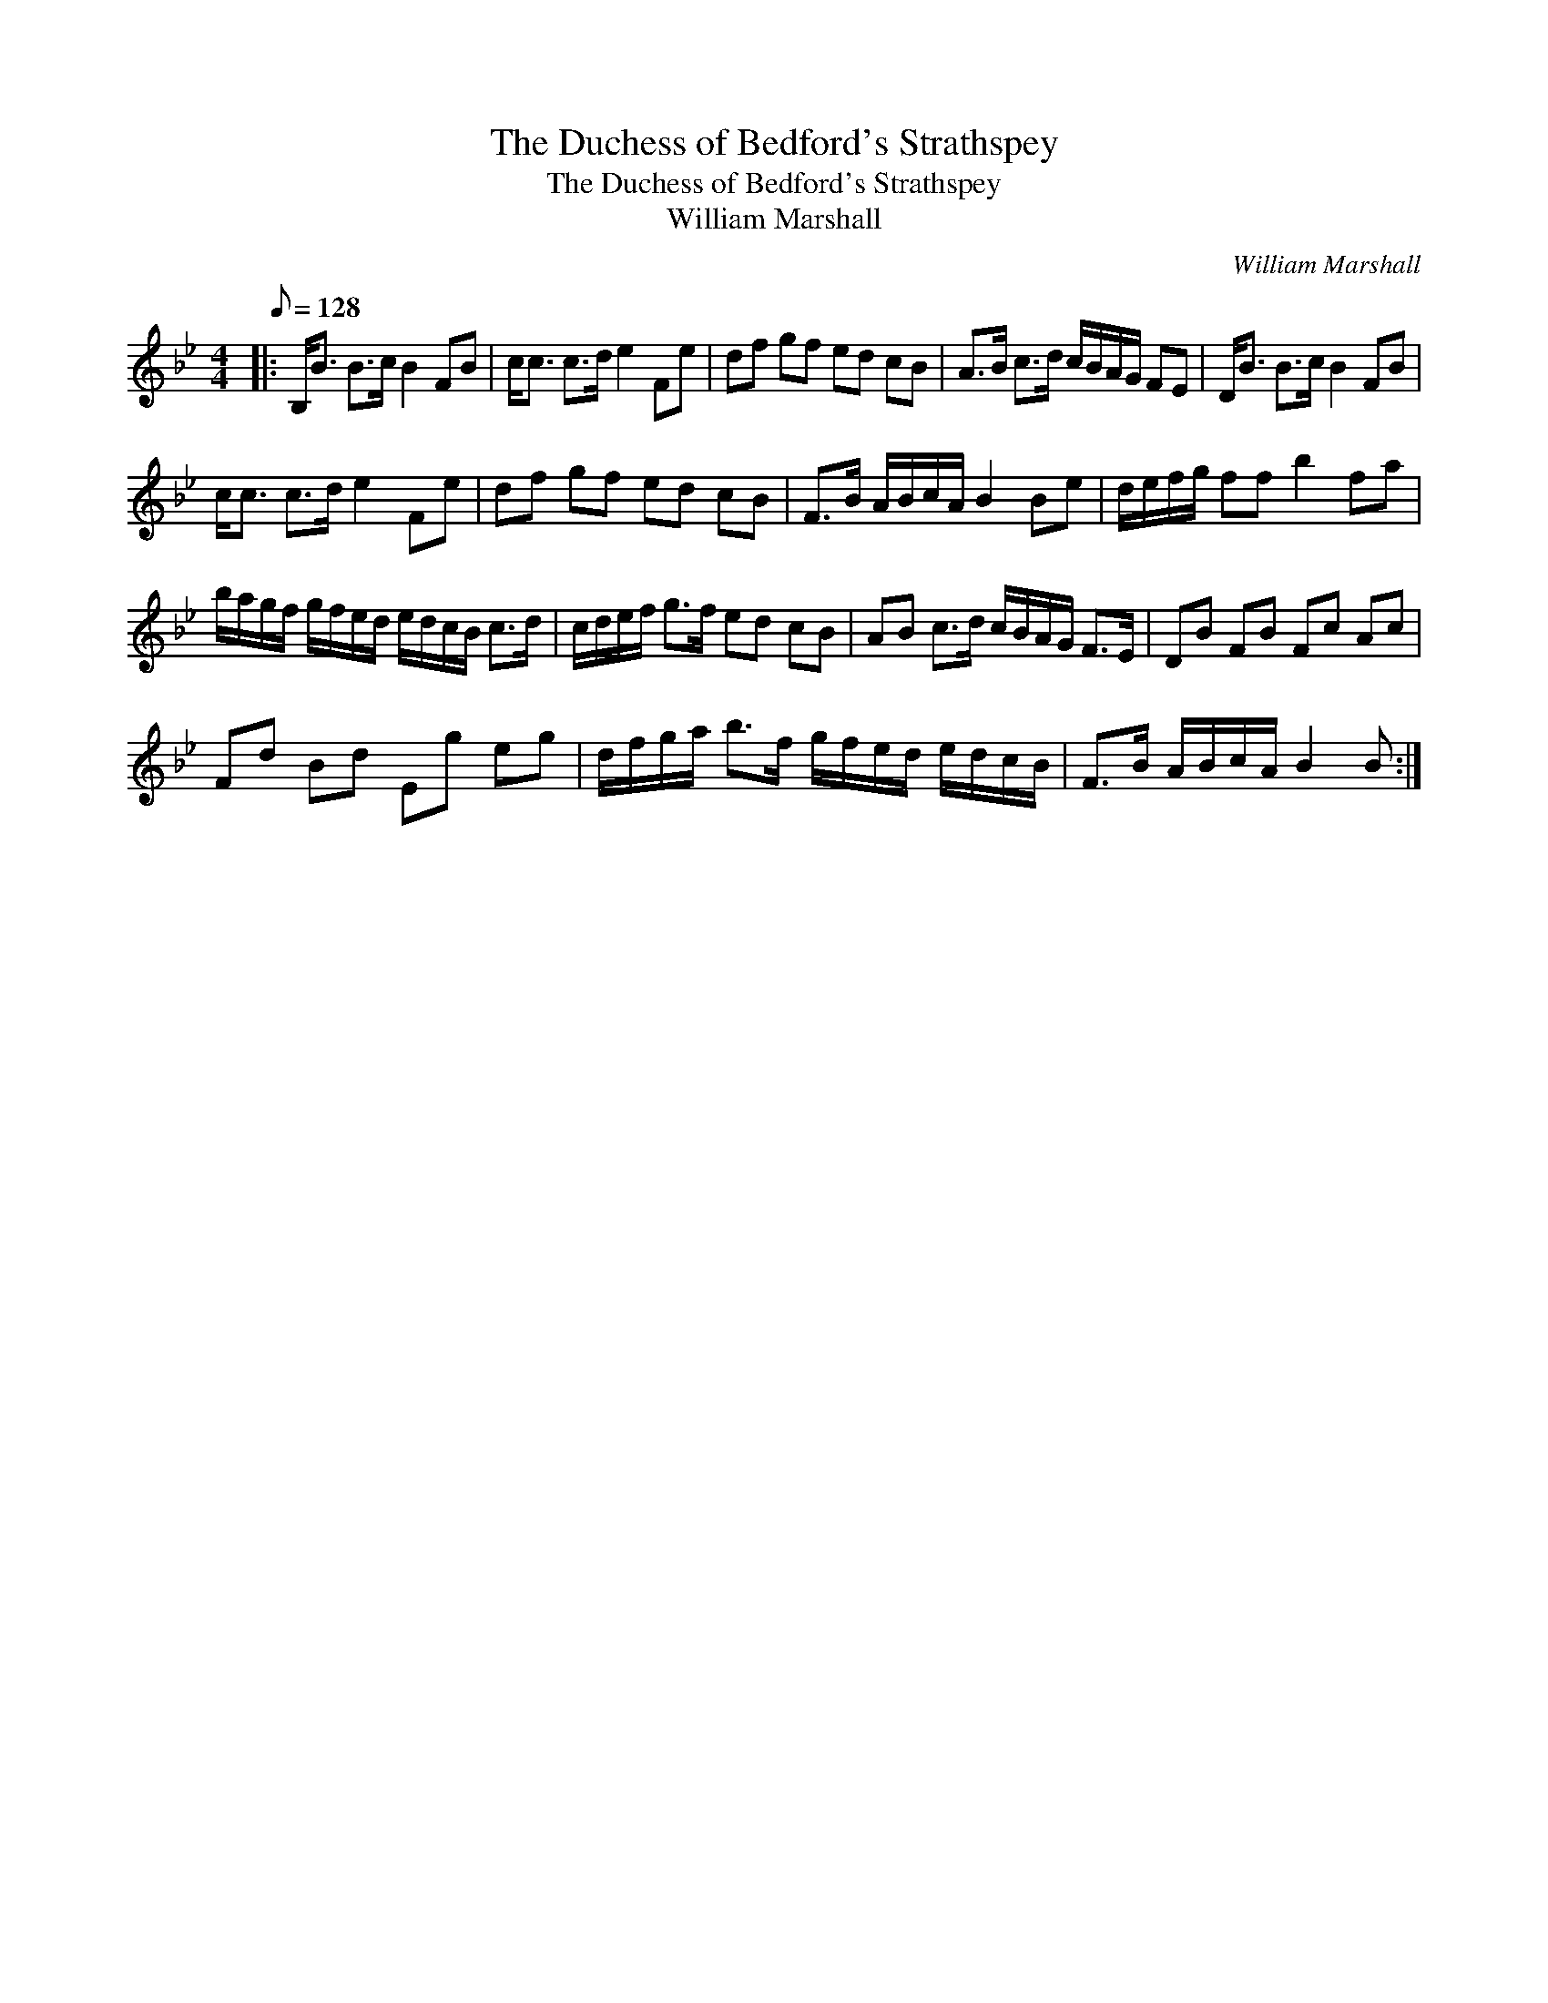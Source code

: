 X:1
T:The Duchess of Bedford's Strathspey
T:The Duchess of Bedford's Strathspey
T:William Marshall
C:William Marshall
L:1/8
Q:1/8=128
M:4/4
K:Bb
V:1 treble 
V:1
|: B,<B B>c B2 FB | c<c c>d e2 Fe | df gf ed cB | A>B c>d c/B/A/G/ FE | D<B B>c B2 FB | %5
 c<c c>d e2 Fe | df gf ed cB | F>B A/B/c/A/ B2 Be | d/e/f/g/ ff b2 fa | %9
 b/a/g/f/ g/f/e/d/ e/d/c/B/ c>d | c/d/e/f/ g>f ed cB | AB c>d c/B/A/G/ F>E | DB FB Fc Ac | %13
 Fd Bd Eg eg | d/f/g/a/ b>f g/f/e/d/ e/d/c/B/ | F>B A/B/c/A/ B2 B :| %16

